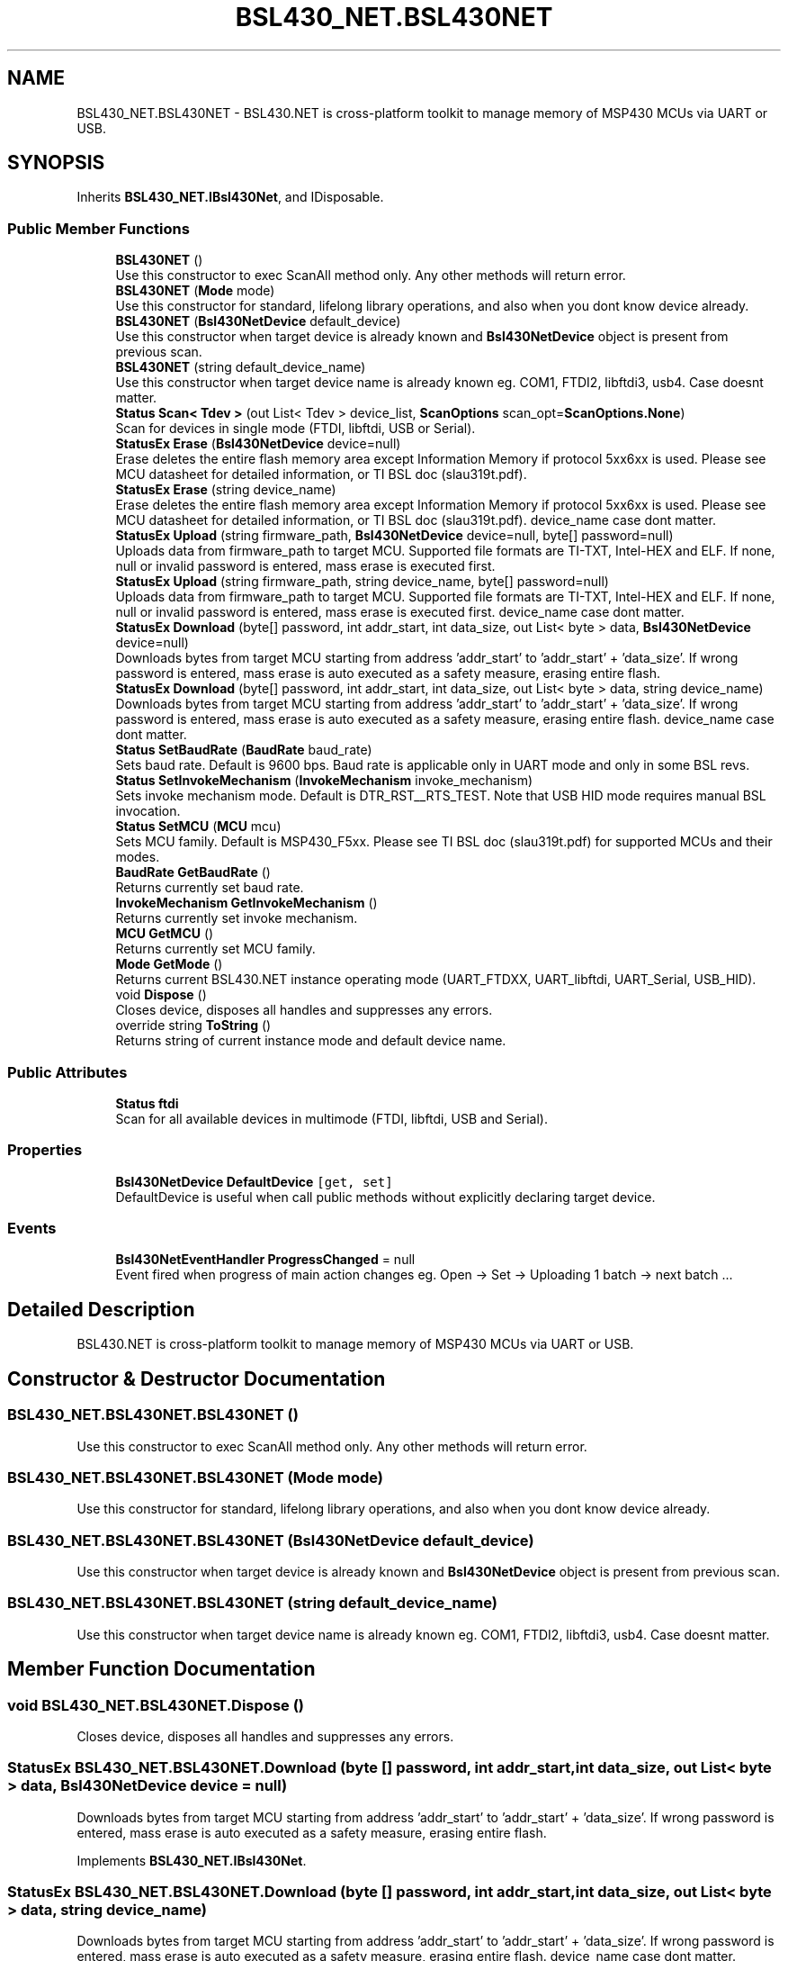 .TH "BSL430_NET.BSL430NET" 3 "Sat Jun 22 2019" "Version 1.2.1" "BSL430.NET" \" -*- nroff -*-
.ad l
.nh
.SH NAME
BSL430_NET.BSL430NET \- BSL430\&.NET is cross-platform toolkit to manage memory of MSP430 MCUs via UART or USB\&.  

.SH SYNOPSIS
.br
.PP
.PP
Inherits \fBBSL430_NET\&.IBsl430Net\fP, and IDisposable\&.
.SS "Public Member Functions"

.in +1c
.ti -1c
.RI "\fBBSL430NET\fP ()"
.br
.RI "Use this constructor to exec ScanAll method only\&. Any other methods will return error\&. "
.ti -1c
.RI "\fBBSL430NET\fP (\fBMode\fP mode)"
.br
.RI "Use this constructor for standard, lifelong library operations, and also when you dont know device already\&. "
.ti -1c
.RI "\fBBSL430NET\fP (\fBBsl430NetDevice\fP default_device)"
.br
.RI "Use this constructor when target device is already known and \fBBsl430NetDevice\fP object is present from previous scan\&. "
.ti -1c
.RI "\fBBSL430NET\fP (string default_device_name)"
.br
.RI "Use this constructor when target device name is already known eg\&. COM1, FTDI2, libftdi3, usb4\&. Case doesnt matter\&. "
.ti -1c
.RI "\fBStatus\fP \fBScan< Tdev >\fP (out List< Tdev > device_list, \fBScanOptions\fP scan_opt=\fBScanOptions\&.None\fP)"
.br
.RI "Scan for devices in single mode (FTDI, libftdi, USB or Serial)\&. "
.ti -1c
.RI "\fBStatusEx\fP \fBErase\fP (\fBBsl430NetDevice\fP device=null)"
.br
.RI "Erase deletes the entire flash memory area except Information Memory if protocol 5xx6xx is used\&. Please see MCU datasheet for detailed information, or TI BSL doc (slau319t\&.pdf)\&. "
.ti -1c
.RI "\fBStatusEx\fP \fBErase\fP (string device_name)"
.br
.RI "Erase deletes the entire flash memory area except Information Memory if protocol 5xx6xx is used\&. Please see MCU datasheet for detailed information, or TI BSL doc (slau319t\&.pdf)\&. device_name case dont matter\&. "
.ti -1c
.RI "\fBStatusEx\fP \fBUpload\fP (string firmware_path, \fBBsl430NetDevice\fP device=null, byte[] password=null)"
.br
.RI "Uploads data from firmware_path to target MCU\&. Supported file formats are TI-TXT, Intel-HEX and ELF\&. If none, null or invalid password is entered, mass erase is executed first\&. "
.ti -1c
.RI "\fBStatusEx\fP \fBUpload\fP (string firmware_path, string device_name, byte[] password=null)"
.br
.RI "Uploads data from firmware_path to target MCU\&. Supported file formats are TI-TXT, Intel-HEX and ELF\&. If none, null or invalid password is entered, mass erase is executed first\&. device_name case dont matter\&. "
.ti -1c
.RI "\fBStatusEx\fP \fBDownload\fP (byte[] password, int addr_start, int data_size, out List< byte > data, \fBBsl430NetDevice\fP device=null)"
.br
.RI "Downloads bytes from target MCU starting from address 'addr_start' to 'addr_start' + 'data_size'\&. If wrong password is entered, mass erase is auto executed as a safety measure, erasing entire flash\&. "
.ti -1c
.RI "\fBStatusEx\fP \fBDownload\fP (byte[] password, int addr_start, int data_size, out List< byte > data, string device_name)"
.br
.RI "Downloads bytes from target MCU starting from address 'addr_start' to 'addr_start' + 'data_size'\&. If wrong password is entered, mass erase is auto executed as a safety measure, erasing entire flash\&. device_name case dont matter\&. "
.ti -1c
.RI "\fBStatus\fP \fBSetBaudRate\fP (\fBBaudRate\fP baud_rate)"
.br
.RI "Sets baud rate\&. Default is 9600 bps\&. Baud rate is applicable only in UART mode and only in some BSL revs\&. "
.ti -1c
.RI "\fBStatus\fP \fBSetInvokeMechanism\fP (\fBInvokeMechanism\fP invoke_mechanism)"
.br
.RI "Sets invoke mechanism mode\&. Default is DTR_RST__RTS_TEST\&. Note that USB HID mode requires manual BSL invocation\&. "
.ti -1c
.RI "\fBStatus\fP \fBSetMCU\fP (\fBMCU\fP mcu)"
.br
.RI "Sets MCU family\&. Default is MSP430_F5xx\&. Please see TI BSL doc (slau319t\&.pdf) for supported MCUs and their modes\&. "
.ti -1c
.RI "\fBBaudRate\fP \fBGetBaudRate\fP ()"
.br
.RI "Returns currently set baud rate\&. "
.ti -1c
.RI "\fBInvokeMechanism\fP \fBGetInvokeMechanism\fP ()"
.br
.RI "Returns currently set invoke mechanism\&. "
.ti -1c
.RI "\fBMCU\fP \fBGetMCU\fP ()"
.br
.RI "Returns currently set MCU family\&. "
.ti -1c
.RI "\fBMode\fP \fBGetMode\fP ()"
.br
.RI "Returns current BSL430\&.NET instance operating mode (UART_FTDXX, UART_libftdi, UART_Serial, USB_HID)\&. "
.ti -1c
.RI "void \fBDispose\fP ()"
.br
.RI "Closes device, disposes all handles and suppresses any errors\&. "
.ti -1c
.RI "override string \fBToString\fP ()"
.br
.RI "Returns string of current instance mode and default device name\&. "
.in -1c
.SS "Public Attributes"

.in +1c
.ti -1c
.RI "\fBStatus\fP \fBftdi\fP"
.br
.RI "Scan for all available devices in multimode (FTDI, libftdi, USB and Serial)\&. "
.in -1c
.SS "Properties"

.in +1c
.ti -1c
.RI "\fBBsl430NetDevice\fP \fBDefaultDevice\fP\fC [get, set]\fP"
.br
.RI "DefaultDevice is useful when call public methods without explicitly declaring target device\&. "
.in -1c
.SS "Events"

.in +1c
.ti -1c
.RI "\fBBsl430NetEventHandler\fP \fBProgressChanged\fP = null"
.br
.RI "Event fired when progress of main action changes eg\&. Open -> Set -> Uploading 1 batch -> next batch \&.\&.\&. "
.in -1c
.SH "Detailed Description"
.PP 
BSL430\&.NET is cross-platform toolkit to manage memory of MSP430 MCUs via UART or USB\&. 


.SH "Constructor & Destructor Documentation"
.PP 
.SS "BSL430_NET\&.BSL430NET\&.BSL430NET ()"

.PP
Use this constructor to exec ScanAll method only\&. Any other methods will return error\&. 
.SS "BSL430_NET\&.BSL430NET\&.BSL430NET (\fBMode\fP mode)"

.PP
Use this constructor for standard, lifelong library operations, and also when you dont know device already\&. 
.SS "BSL430_NET\&.BSL430NET\&.BSL430NET (\fBBsl430NetDevice\fP default_device)"

.PP
Use this constructor when target device is already known and \fBBsl430NetDevice\fP object is present from previous scan\&. 
.SS "BSL430_NET\&.BSL430NET\&.BSL430NET (string default_device_name)"

.PP
Use this constructor when target device name is already known eg\&. COM1, FTDI2, libftdi3, usb4\&. Case doesnt matter\&. 
.SH "Member Function Documentation"
.PP 
.SS "void BSL430_NET\&.BSL430NET\&.Dispose ()"

.PP
Closes device, disposes all handles and suppresses any errors\&. 
.SS "\fBStatusEx\fP BSL430_NET\&.BSL430NET\&.Download (byte [] password, int addr_start, int data_size, out List< byte > data, \fBBsl430NetDevice\fP device = \fCnull\fP)"

.PP
Downloads bytes from target MCU starting from address 'addr_start' to 'addr_start' + 'data_size'\&. If wrong password is entered, mass erase is auto executed as a safety measure, erasing entire flash\&. 
.PP
Implements \fBBSL430_NET\&.IBsl430Net\fP\&.
.SS "\fBStatusEx\fP BSL430_NET\&.BSL430NET\&.Download (byte [] password, int addr_start, int data_size, out List< byte > data, string device_name)"

.PP
Downloads bytes from target MCU starting from address 'addr_start' to 'addr_start' + 'data_size'\&. If wrong password is entered, mass erase is auto executed as a safety measure, erasing entire flash\&. device_name case dont matter\&. 
.PP
Implements \fBBSL430_NET\&.IBsl430Net\fP\&.
.SS "\fBStatusEx\fP BSL430_NET\&.BSL430NET\&.Erase (\fBBsl430NetDevice\fP device = \fCnull\fP)"

.PP
Erase deletes the entire flash memory area except Information Memory if protocol 5xx6xx is used\&. Please see MCU datasheet for detailed information, or TI BSL doc (slau319t\&.pdf)\&. 
.PP
Implements \fBBSL430_NET\&.IBsl430Net\fP\&.
.SS "\fBStatusEx\fP BSL430_NET\&.BSL430NET\&.Erase (string device_name)"

.PP
Erase deletes the entire flash memory area except Information Memory if protocol 5xx6xx is used\&. Please see MCU datasheet for detailed information, or TI BSL doc (slau319t\&.pdf)\&. device_name case dont matter\&. 
.PP
Implements \fBBSL430_NET\&.IBsl430Net\fP\&.
.SS "\fBBaudRate\fP BSL430_NET\&.BSL430NET\&.GetBaudRate ()"

.PP
Returns currently set baud rate\&. 
.PP
Implements \fBBSL430_NET\&.IBsl430Net\fP\&.
.SS "\fBInvokeMechanism\fP BSL430_NET\&.BSL430NET\&.GetInvokeMechanism ()"

.PP
Returns currently set invoke mechanism\&. 
.PP
Implements \fBBSL430_NET\&.IBsl430Net\fP\&.
.SS "\fBMCU\fP BSL430_NET\&.BSL430NET\&.GetMCU ()"

.PP
Returns currently set MCU family\&. 
.PP
Implements \fBBSL430_NET\&.IBsl430Net\fP\&.
.SS "\fBMode\fP BSL430_NET\&.BSL430NET\&.GetMode ()"

.PP
Returns current BSL430\&.NET instance operating mode (UART_FTDXX, UART_libftdi, UART_Serial, USB_HID)\&. 
.PP
Implements \fBBSL430_NET\&.IBsl430Net\fP\&.
.SS "\fBStatus\fP BSL430_NET\&.BSL430NET\&.Scan< Tdev > (out List< Tdev > device_list, \fBScanOptions\fP scan_opt = \fC\fBScanOptions\&.None\fP\fP)"

.PP
Scan for devices in single mode (FTDI, libftdi, USB or Serial)\&. 
.PP
Implements \fBBSL430_NET\&.IBsl430Net\fP\&.
.PP
\fBType Constraints\fP
.TP
\fITdev\fP : \fIBsl430NetDevice\fP
.SS "\fBStatus\fP BSL430_NET\&.BSL430NET\&.SetBaudRate (\fBBaudRate\fP baud_rate)"

.PP
Sets baud rate\&. Default is 9600 bps\&. Baud rate is applicable only in UART mode and only in some BSL revs\&. 
.PP
Implements \fBBSL430_NET\&.IBsl430Net\fP\&.
.SS "\fBStatus\fP BSL430_NET\&.BSL430NET\&.SetInvokeMechanism (\fBInvokeMechanism\fP invoke_mechanism)"

.PP
Sets invoke mechanism mode\&. Default is DTR_RST__RTS_TEST\&. Note that USB HID mode requires manual BSL invocation\&. 
.PP
Implements \fBBSL430_NET\&.IBsl430Net\fP\&.
.SS "\fBStatus\fP BSL430_NET\&.BSL430NET\&.SetMCU (\fBMCU\fP mcu)"

.PP
Sets MCU family\&. Default is MSP430_F5xx\&. Please see TI BSL doc (slau319t\&.pdf) for supported MCUs and their modes\&. 
.PP
Implements \fBBSL430_NET\&.IBsl430Net\fP\&.
.SS "override string BSL430_NET\&.BSL430NET\&.ToString ()"

.PP
Returns string of current instance mode and default device name\&. 
.SS "\fBStatusEx\fP BSL430_NET\&.BSL430NET\&.Upload (string firmware_path, \fBBsl430NetDevice\fP device = \fCnull\fP, byte [] password = \fCnull\fP)"

.PP
Uploads data from firmware_path to target MCU\&. Supported file formats are TI-TXT, Intel-HEX and ELF\&. If none, null or invalid password is entered, mass erase is executed first\&. 
.PP
Implements \fBBSL430_NET\&.IBsl430Net\fP\&.
.SS "\fBStatusEx\fP BSL430_NET\&.BSL430NET\&.Upload (string firmware_path, string device_name, byte [] password = \fCnull\fP)"

.PP
Uploads data from firmware_path to target MCU\&. Supported file formats are TI-TXT, Intel-HEX and ELF\&. If none, null or invalid password is entered, mass erase is executed first\&. device_name case dont matter\&. 
.PP
Implements \fBBSL430_NET\&.IBsl430Net\fP\&.
.SH "Member Data Documentation"
.PP 
.SS "\fBStatus\fP BSL430_NET\&.BSL430NET\&.ftdi"

.PP
Scan for all available devices in multimode (FTDI, libftdi, USB and Serial)\&. 
.SH "Property Documentation"
.PP 
.SS "\fBBsl430NetDevice\fP BSL430_NET\&.BSL430NET\&.DefaultDevice\fC [get]\fP, \fC [set]\fP"

.PP
DefaultDevice is useful when call public methods without explicitly declaring target device\&. 
.SH "Event Documentation"
.PP 
.SS "\fBBsl430NetEventHandler\fP BSL430_NET\&.BSL430NET\&.ProgressChanged = null"

.PP
Event fired when progress of main action changes eg\&. Open -> Set -> Uploading 1 batch -> next batch \&.\&.\&. 

.SH "Author"
.PP 
Generated automatically by Doxygen for BSL430\&.NET from the source code\&.
